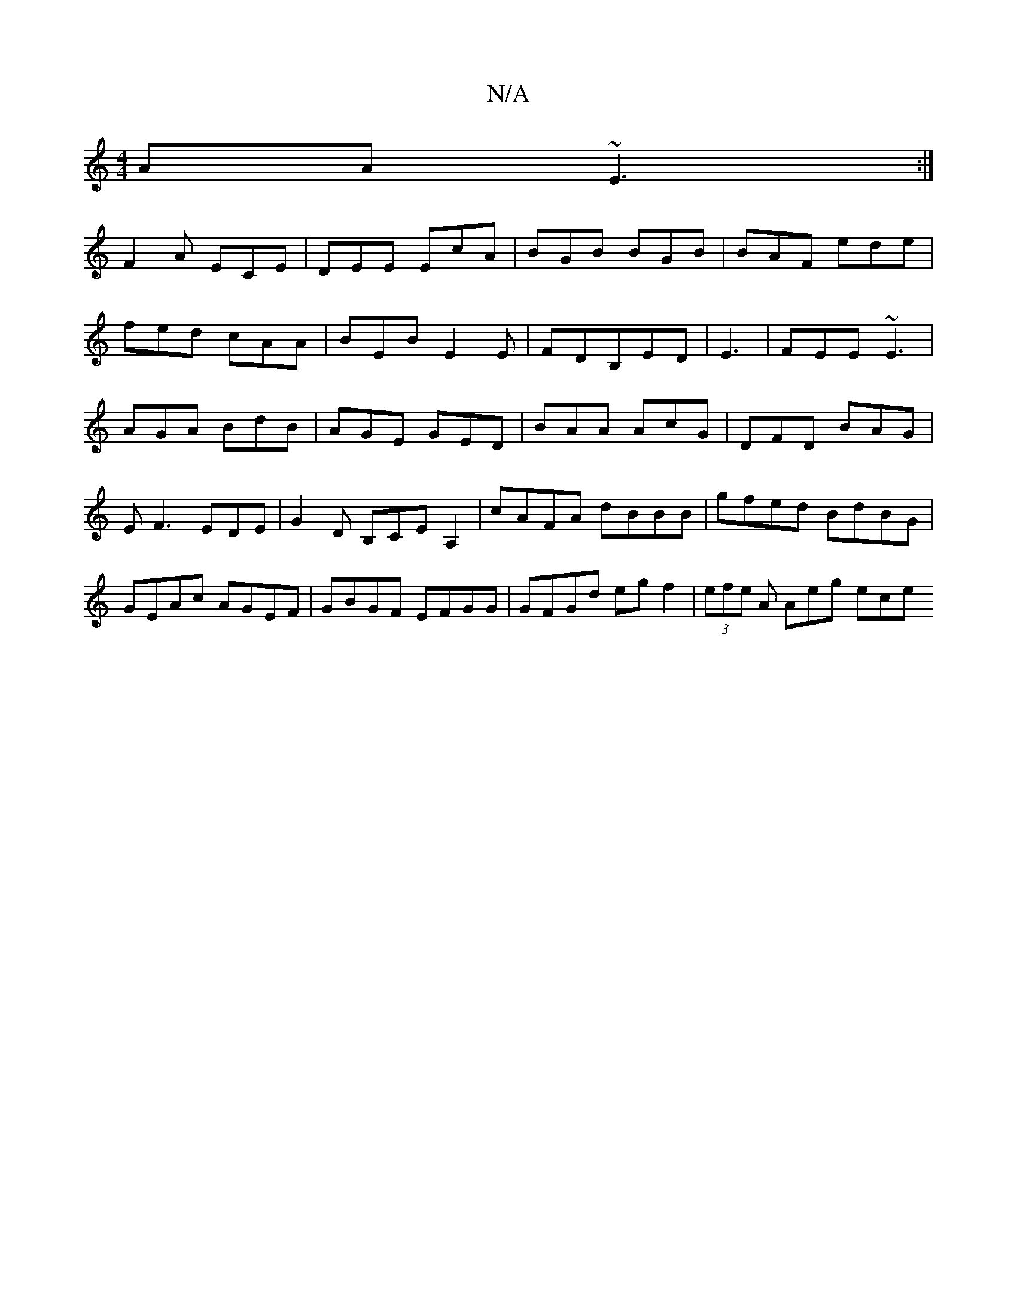 X:1
T:N/A
M:4/4
R:N/A
K:Cmajor
AA ~E3:|
F2 A ECE|DEE EcA| BGB BGB|BAF ede|
fed cAA|BEB E2E|FDB,ED|E3|FEE ~E3|
AGA BdB|AGE GED|BAA AcG|DFD BAG|E F3 EDE|G2 D B,CEA,2|cAFA dBBB| gfed BdBG|GEAc AGEF|GBGF EFGG|GFGd egf2|(3efe A Aeg ece 